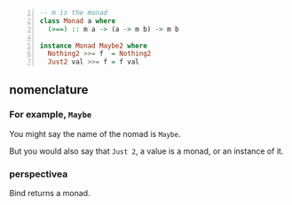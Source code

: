 #+BEGIN_SRC haskell -n :i "babel-ghci -norc" :async :results verbatim code
  -- m is the monad
  class Monad a where
    (>==) :: m a -> (a -> m b) -> m b

  instance Monad Maybe2 where
    Nothing2 >>= f  = Nothing2
    Just2 val >>= f = f val
#+END_SRC

** nomenclature
*** For example, =Maybe=

You might say the name of the nomad is =Maybe=.

But you would also say that =Just 2=, a value
is a monad, or an instance of it.

*** perspectivea
Bind returns a monad.